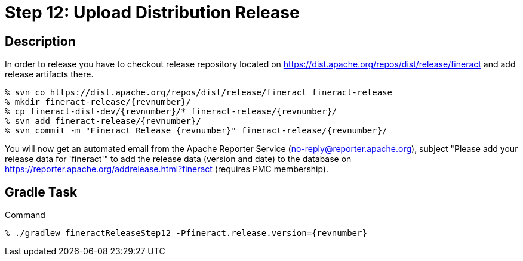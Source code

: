 = Step 12: Upload Distribution Release

== Description

In order to release you have to checkout release repository located on https://dist.apache.org/repos/dist/release/fineract and add release artifacts there.

[source,bash,subs="attributes"]
----
% svn co https://dist.apache.org/repos/dist/release/fineract fineract-release
% mkdir fineract-release/{revnumber}/
% cp fineract-dist-dev/{revnumber}/* fineract-release/{revnumber}/
% svn add fineract-release/{revnumber}/
% svn commit -m "Fineract Release {revnumber}" fineract-release/{revnumber}/
----

You will now get an automated email from the Apache Reporter Service (no-reply@reporter.apache.org), subject "Please add your release data for 'fineract'" to add the release data (version and date) to the database on https://reporter.apache.org/addrelease.html?fineract (requires PMC membership).

== Gradle Task

.Command
[source,bash,subs="attributes"]
----
% ./gradlew fineractReleaseStep12 -Pfineract.release.version={revnumber}
----
